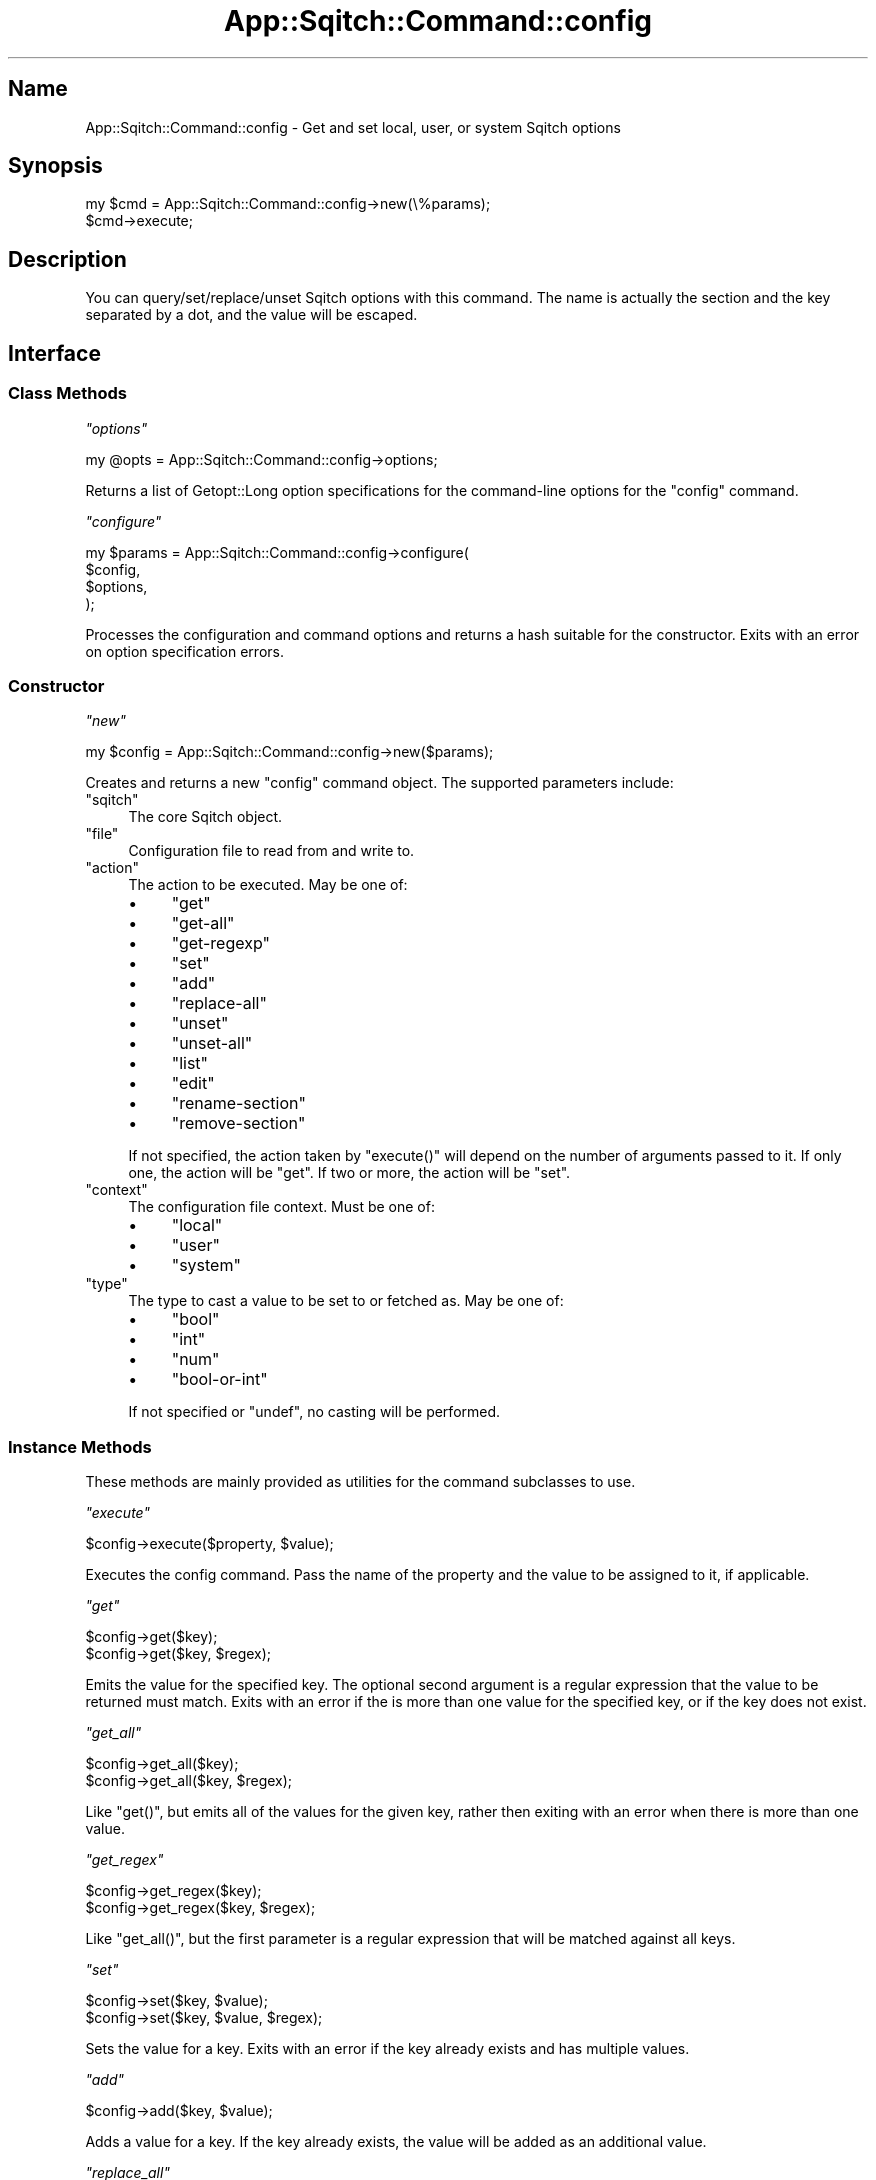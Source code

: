 .\" Automatically generated by Pod::Man 4.11 (Pod::Simple 3.35)
.\"
.\" Standard preamble:
.\" ========================================================================
.de Sp \" Vertical space (when we can't use .PP)
.if t .sp .5v
.if n .sp
..
.de Vb \" Begin verbatim text
.ft CW
.nf
.ne \\$1
..
.de Ve \" End verbatim text
.ft R
.fi
..
.\" Set up some character translations and predefined strings.  \*(-- will
.\" give an unbreakable dash, \*(PI will give pi, \*(L" will give a left
.\" double quote, and \*(R" will give a right double quote.  \*(C+ will
.\" give a nicer C++.  Capital omega is used to do unbreakable dashes and
.\" therefore won't be available.  \*(C` and \*(C' expand to `' in nroff,
.\" nothing in troff, for use with C<>.
.tr \(*W-
.ds C+ C\v'-.1v'\h'-1p'\s-2+\h'-1p'+\s0\v'.1v'\h'-1p'
.ie n \{\
.    ds -- \(*W-
.    ds PI pi
.    if (\n(.H=4u)&(1m=24u) .ds -- \(*W\h'-12u'\(*W\h'-12u'-\" diablo 10 pitch
.    if (\n(.H=4u)&(1m=20u) .ds -- \(*W\h'-12u'\(*W\h'-8u'-\"  diablo 12 pitch
.    ds L" ""
.    ds R" ""
.    ds C` ""
.    ds C' ""
'br\}
.el\{\
.    ds -- \|\(em\|
.    ds PI \(*p
.    ds L" ``
.    ds R" ''
.    ds C`
.    ds C'
'br\}
.\"
.\" Escape single quotes in literal strings from groff's Unicode transform.
.ie \n(.g .ds Aq \(aq
.el       .ds Aq '
.\"
.\" If the F register is >0, we'll generate index entries on stderr for
.\" titles (.TH), headers (.SH), subsections (.SS), items (.Ip), and index
.\" entries marked with X<> in POD.  Of course, you'll have to process the
.\" output yourself in some meaningful fashion.
.\"
.\" Avoid warning from groff about undefined register 'F'.
.de IX
..
.nr rF 0
.if \n(.g .if rF .nr rF 1
.if (\n(rF:(\n(.g==0)) \{\
.    if \nF \{\
.        de IX
.        tm Index:\\$1\t\\n%\t"\\$2"
..
.        if !\nF==2 \{\
.            nr % 0
.            nr F 2
.        \}
.    \}
.\}
.rr rF
.\"
.\" Accent mark definitions (@(#)ms.acc 1.5 88/02/08 SMI; from UCB 4.2).
.\" Fear.  Run.  Save yourself.  No user-serviceable parts.
.    \" fudge factors for nroff and troff
.if n \{\
.    ds #H 0
.    ds #V .8m
.    ds #F .3m
.    ds #[ \f1
.    ds #] \fP
.\}
.if t \{\
.    ds #H ((1u-(\\\\n(.fu%2u))*.13m)
.    ds #V .6m
.    ds #F 0
.    ds #[ \&
.    ds #] \&
.\}
.    \" simple accents for nroff and troff
.if n \{\
.    ds ' \&
.    ds ` \&
.    ds ^ \&
.    ds , \&
.    ds ~ ~
.    ds /
.\}
.if t \{\
.    ds ' \\k:\h'-(\\n(.wu*8/10-\*(#H)'\'\h"|\\n:u"
.    ds ` \\k:\h'-(\\n(.wu*8/10-\*(#H)'\`\h'|\\n:u'
.    ds ^ \\k:\h'-(\\n(.wu*10/11-\*(#H)'^\h'|\\n:u'
.    ds , \\k:\h'-(\\n(.wu*8/10)',\h'|\\n:u'
.    ds ~ \\k:\h'-(\\n(.wu-\*(#H-.1m)'~\h'|\\n:u'
.    ds / \\k:\h'-(\\n(.wu*8/10-\*(#H)'\z\(sl\h'|\\n:u'
.\}
.    \" troff and (daisy-wheel) nroff accents
.ds : \\k:\h'-(\\n(.wu*8/10-\*(#H+.1m+\*(#F)'\v'-\*(#V'\z.\h'.2m+\*(#F'.\h'|\\n:u'\v'\*(#V'
.ds 8 \h'\*(#H'\(*b\h'-\*(#H'
.ds o \\k:\h'-(\\n(.wu+\w'\(de'u-\*(#H)/2u'\v'-.3n'\*(#[\z\(de\v'.3n'\h'|\\n:u'\*(#]
.ds d- \h'\*(#H'\(pd\h'-\w'~'u'\v'-.25m'\f2\(hy\fP\v'.25m'\h'-\*(#H'
.ds D- D\\k:\h'-\w'D'u'\v'-.11m'\z\(hy\v'.11m'\h'|\\n:u'
.ds th \*(#[\v'.3m'\s+1I\s-1\v'-.3m'\h'-(\w'I'u*2/3)'\s-1o\s+1\*(#]
.ds Th \*(#[\s+2I\s-2\h'-\w'I'u*3/5'\v'-.3m'o\v'.3m'\*(#]
.ds ae a\h'-(\w'a'u*4/10)'e
.ds Ae A\h'-(\w'A'u*4/10)'E
.    \" corrections for vroff
.if v .ds ~ \\k:\h'-(\\n(.wu*9/10-\*(#H)'\s-2\u~\d\s+2\h'|\\n:u'
.if v .ds ^ \\k:\h'-(\\n(.wu*10/11-\*(#H)'\v'-.4m'^\v'.4m'\h'|\\n:u'
.    \" for low resolution devices (crt and lpr)
.if \n(.H>23 .if \n(.V>19 \
\{\
.    ds : e
.    ds 8 ss
.    ds o a
.    ds d- d\h'-1'\(ga
.    ds D- D\h'-1'\(hy
.    ds th \o'bp'
.    ds Th \o'LP'
.    ds ae ae
.    ds Ae AE
.\}
.rm #[ #] #H #V #F C
.\" ========================================================================
.\"
.IX Title "App::Sqitch::Command::config 3"
.TH App::Sqitch::Command::config 3 "2021-09-02" "perl v5.30.0" "User Contributed Perl Documentation"
.\" For nroff, turn off justification.  Always turn off hyphenation; it makes
.\" way too many mistakes in technical documents.
.if n .ad l
.nh
.SH "Name"
.IX Header "Name"
App::Sqitch::Command::config \- Get and set local, user, or system Sqitch options
.SH "Synopsis"
.IX Header "Synopsis"
.Vb 2
\&  my $cmd = App::Sqitch::Command::config\->new(\e%params);
\&  $cmd\->execute;
.Ve
.SH "Description"
.IX Header "Description"
You can query/set/replace/unset Sqitch options with this command. The name is
actually the section and the key separated by a dot, and the value will be
escaped.
.SH "Interface"
.IX Header "Interface"
.SS "Class Methods"
.IX Subsection "Class Methods"
\fI\f(CI\*(C`options\*(C'\fI\fR
.IX Subsection "options"
.PP
.Vb 1
\&  my @opts = App::Sqitch::Command::config\->options;
.Ve
.PP
Returns a list of Getopt::Long option specifications for the command-line
options for the \f(CW\*(C`config\*(C'\fR command.
.PP
\fI\f(CI\*(C`configure\*(C'\fI\fR
.IX Subsection "configure"
.PP
.Vb 4
\&  my $params = App::Sqitch::Command::config\->configure(
\&      $config,
\&      $options,
\&  );
.Ve
.PP
Processes the configuration and command options and returns a hash suitable
for the constructor. Exits with an error on option specification errors.
.SS "Constructor"
.IX Subsection "Constructor"
\fI\f(CI\*(C`new\*(C'\fI\fR
.IX Subsection "new"
.PP
.Vb 1
\&  my $config = App::Sqitch::Command::config\->new($params);
.Ve
.PP
Creates and returns a new \f(CW\*(C`config\*(C'\fR command object. The supported parameters
include:
.ie n .IP """sqitch""" 4
.el .IP "\f(CWsqitch\fR" 4
.IX Item "sqitch"
The core Sqitch object.
.ie n .IP """file""" 4
.el .IP "\f(CWfile\fR" 4
.IX Item "file"
Configuration file to read from and write to.
.ie n .IP """action""" 4
.el .IP "\f(CWaction\fR" 4
.IX Item "action"
The action to be executed. May be one of:
.RS 4
.IP "\(bu" 4
\&\f(CW\*(C`get\*(C'\fR
.IP "\(bu" 4
\&\f(CW\*(C`get\-all\*(C'\fR
.IP "\(bu" 4
\&\f(CW\*(C`get\-regexp\*(C'\fR
.IP "\(bu" 4
\&\f(CW\*(C`set\*(C'\fR
.IP "\(bu" 4
\&\f(CW\*(C`add\*(C'\fR
.IP "\(bu" 4
\&\f(CW\*(C`replace\-all\*(C'\fR
.IP "\(bu" 4
\&\f(CW\*(C`unset\*(C'\fR
.IP "\(bu" 4
\&\f(CW\*(C`unset\-all\*(C'\fR
.IP "\(bu" 4
\&\f(CW\*(C`list\*(C'\fR
.IP "\(bu" 4
\&\f(CW\*(C`edit\*(C'\fR
.IP "\(bu" 4
\&\f(CW\*(C`rename\-section\*(C'\fR
.IP "\(bu" 4
\&\f(CW\*(C`remove\-section\*(C'\fR
.RE
.RS 4
.Sp
If not specified, the action taken by \f(CW\*(C`execute()\*(C'\fR will depend on the number
of arguments passed to it. If only one, the action will be \f(CW\*(C`get\*(C'\fR. If two or
more, the action will be \f(CW\*(C`set\*(C'\fR.
.RE
.ie n .IP """context""" 4
.el .IP "\f(CWcontext\fR" 4
.IX Item "context"
The configuration file context. Must be one of:
.RS 4
.IP "\(bu" 4
\&\f(CW\*(C`local\*(C'\fR
.IP "\(bu" 4
\&\f(CW\*(C`user\*(C'\fR
.IP "\(bu" 4
\&\f(CW\*(C`system\*(C'\fR
.RE
.RS 4
.RE
.ie n .IP """type""" 4
.el .IP "\f(CWtype\fR" 4
.IX Item "type"
The type to cast a value to be set to or fetched as. May be one of:
.RS 4
.IP "\(bu" 4
\&\f(CW\*(C`bool\*(C'\fR
.IP "\(bu" 4
\&\f(CW\*(C`int\*(C'\fR
.IP "\(bu" 4
\&\f(CW\*(C`num\*(C'\fR
.IP "\(bu" 4
\&\f(CW\*(C`bool\-or\-int\*(C'\fR
.RE
.RS 4
.Sp
If not specified or \f(CW\*(C`undef\*(C'\fR, no casting will be performed.
.RE
.SS "Instance Methods"
.IX Subsection "Instance Methods"
These methods are mainly provided as utilities for the command subclasses to
use.
.PP
\fI\f(CI\*(C`execute\*(C'\fI\fR
.IX Subsection "execute"
.PP
.Vb 1
\&  $config\->execute($property, $value);
.Ve
.PP
Executes the config command. Pass the name of the property and the value to
be assigned to it, if applicable.
.PP
\fI\f(CI\*(C`get\*(C'\fI\fR
.IX Subsection "get"
.PP
.Vb 2
\&  $config\->get($key);
\&  $config\->get($key, $regex);
.Ve
.PP
Emits the value for the specified key. The optional second argument is a
regular expression that the value to be returned must match. Exits with an
error if the is more than one value for the specified key, or if the key does
not exist.
.PP
\fI\f(CI\*(C`get_all\*(C'\fI\fR
.IX Subsection "get_all"
.PP
.Vb 2
\&  $config\->get_all($key);
\&  $config\->get_all($key, $regex);
.Ve
.PP
Like \f(CW\*(C`get()\*(C'\fR, but emits all of the values for the given key, rather then
exiting with an error when there is more than one value.
.PP
\fI\f(CI\*(C`get_regex\*(C'\fI\fR
.IX Subsection "get_regex"
.PP
.Vb 2
\&  $config\->get_regex($key);
\&  $config\->get_regex($key, $regex);
.Ve
.PP
Like \f(CW\*(C`get_all()\*(C'\fR, but the first parameter is a regular expression that will
be matched against all keys.
.PP
\fI\f(CI\*(C`set\*(C'\fI\fR
.IX Subsection "set"
.PP
.Vb 2
\&  $config\->set($key, $value);
\&  $config\->set($key, $value, $regex);
.Ve
.PP
Sets the value for a key. Exits with an error if the key already exists and
has multiple values.
.PP
\fI\f(CI\*(C`add\*(C'\fI\fR
.IX Subsection "add"
.PP
.Vb 1
\&  $config\->add($key, $value);
.Ve
.PP
Adds a value for a key. If the key already exists, the value will be added as
an additional value.
.PP
\fI\f(CI\*(C`replace_all\*(C'\fI\fR
.IX Subsection "replace_all"
.PP
.Vb 2
\&  $config\->replace_all($key, $value);
\&  $config\->replace_all($key, $value, $regex);
.Ve
.PP
Replace all matching values.
.PP
\fI\f(CI\*(C`unset\*(C'\fI\fR
.IX Subsection "unset"
.PP
.Vb 2
\&  $config\->unset($key);
\&  $config\->unset($key, $regex);
.Ve
.PP
Unsets a key. If the optional second argument is passed, the key will be unset
only if the value matches the regular expression. If the key has multiple
values, \f(CW\*(C`unset()\*(C'\fR will exit with an error.
.PP
\fI\f(CI\*(C`unset_all\*(C'\fI\fR
.IX Subsection "unset_all"
.PP
.Vb 2
\&  $config\->unset_all($key);
\&  $config\->unset_all($key, $regex);
.Ve
.PP
Like \f(CW\*(C`unset()\*(C'\fR, but will not exit with an error if the key has multiple
values.
.PP
\fI\f(CI\*(C`rename_section\*(C'\fI\fR
.IX Subsection "rename_section"
.PP
.Vb 1
\&  $config\->rename_section($old_name, $new_name);
.Ve
.PP
Renames a section. Exits with an error if the section does not exist or if
either name is not a valid section name.
.PP
\fI\f(CI\*(C`remove_section\*(C'\fI\fR
.IX Subsection "remove_section"
.PP
.Vb 1
\&  $config\->remove_section($section);
.Ve
.PP
Removes a section. Exits with an error if the section does not exist.
.PP
\fI\f(CI\*(C`list\*(C'\fI\fR
.IX Subsection "list"
.PP
.Vb 1
\&  $config\->list;
.Ve
.PP
Lists all of the values in the configuration. If the context is \f(CW\*(C`local\*(C'\fR,
\&\f(CW\*(C`user\*(C'\fR, or \f(CW\*(C`system\*(C'\fR, only the settings set for that context will be emitted.
Otherwise, all settings will be listed.
.PP
\fI\f(CI\*(C`edit\*(C'\fI\fR
.IX Subsection "edit"
.PP
.Vb 1
\&  $config\->edit;
.Ve
.PP
Opens the context-specific configuration file in a text editor for direct
editing. If no context is specified, the local config file will be opened. The
editor is determined by \*(L"editor\*(R" in Sqitch.
.SS "Instance Accessors"
.IX Subsection "Instance Accessors"
\fI\f(CI\*(C`file\*(C'\fI\fR
.IX Subsection "file"
.PP
.Vb 1
\&  my $file_name = $config\->file;
.Ve
.PP
Returns the path to the configuration file to be acted upon. If the context is
\&\f(CW\*(C`system\*(C'\fR, then the value returned is \f(CW\*(C`$($etc_prefix)/sqitch.conf\*(C'\fR. If the
context is \f(CW\*(C`user\*(C'\fR, then the value returned is \f(CW\*(C`~/.sqitch/sqitch.conf\*(C'\fR.
Otherwise, the default is \fI./sqitch.conf\fR.
.SH "See Also"
.IX Header "See Also"
.IP "sqitch-config" 4
.IX Item "sqitch-config"
Help for the \f(CW\*(C`config\*(C'\fR command to the Sqitch command-line client.
.IP "sqitch" 4
.IX Item "sqitch"
The Sqitch command-line client.
.SH "Author"
.IX Header "Author"
David E. Wheeler <david@justatheory.com>
.SH "License"
.IX Header "License"
Copyright (c) 2012\-2020 iovation Inc.
.PP
Permission is hereby granted, free of charge, to any person obtaining a copy
of this software and associated documentation files (the \*(L"Software\*(R"), to deal
in the Software without restriction, including without limitation the rights
to use, copy, modify, merge, publish, distribute, sublicense, and/or sell
copies of the Software, and to permit persons to whom the Software is
furnished to do so, subject to the following conditions:
.PP
The above copyright notice and this permission notice shall be included in all
copies or substantial portions of the Software.
.PP
\&\s-1THE SOFTWARE IS PROVIDED \*(L"AS IS\*(R", WITHOUT WARRANTY OF ANY KIND, EXPRESS OR
IMPLIED, INCLUDING BUT NOT LIMITED TO THE WARRANTIES OF MERCHANTABILITY,
FITNESS FOR A PARTICULAR PURPOSE AND NONINFRINGEMENT. IN NO EVENT SHALL THE
AUTHORS OR COPYRIGHT HOLDERS BE LIABLE FOR ANY CLAIM, DAMAGES OR OTHER
LIABILITY, WHETHER IN AN ACTION OF CONTRACT, TORT OR OTHERWISE, ARISING FROM,
OUT OF OR IN CONNECTION WITH THE SOFTWARE OR THE USE OR OTHER DEALINGS IN THE
SOFTWARE.\s0
